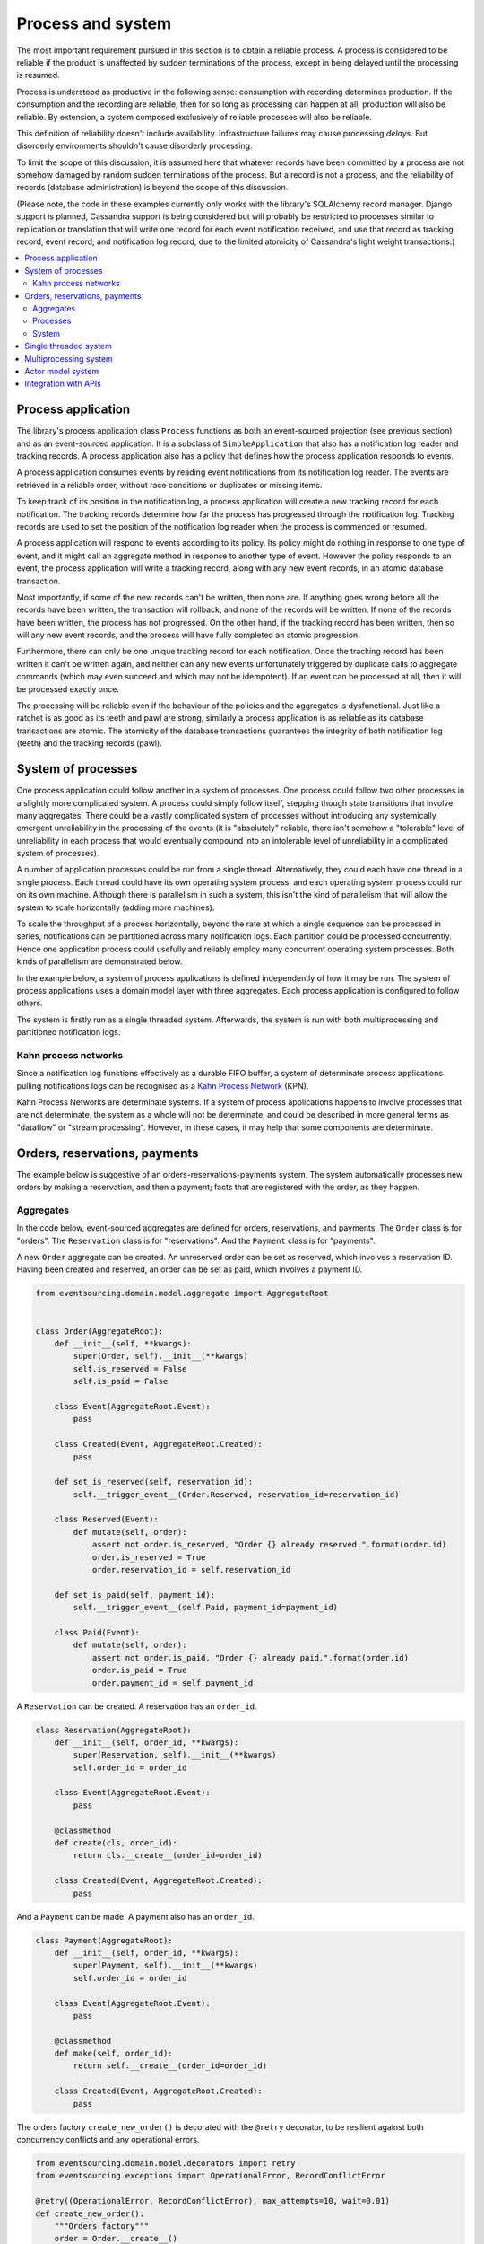 ==================
Process and system
==================

The most important requirement pursued in this section is to obtain a reliable
process. A process is considered to be reliable if the product is unaffected
by sudden terminations of the process, except in being delayed until the
processing is resumed.

Process is understood as productive in the following sense: consumption with recording
determines production. If the consumption and the recording are reliable, then for so
long as processing can happen at all, production will also be reliable. By extension,
a system composed exclusively of reliable processes will also be reliable.

This definition of reliability doesn't include availability. Infrastructure failures
may cause processing *delays*. But disorderly environments shouldn't cause disorderly
processing.

To limit the scope of this discussion, it is assumed here that whatever records
have been committed by a process are not somehow damaged by random sudden
terminations of the process. But a record is not a process, and the reliability
of records (database administration) is beyond the scope of this discussion.

(Please note, the code in these examples currently only works with the library's
SQLAlchemy record manager. Django support is planned, Cassandra support is being
considered but will probably be restricted to processes similar to replication or
translation that will write one record for each event notification received, and
use that record as tracking record, event record, and notification log record,
due to the limited atomicity of Cassandra's light weight transactions.)

.. contents:: :local:


Process application
-------------------

The library's process application class ``Process`` functions as both an event-sourced projection
(see previous section) and as an event-sourced application. It is a subclass of
``SimpleApplication`` that also has a notification log reader and tracking records. A process
application also has a policy that defines how the process application responds to events.

A process application consumes events by reading event notifications from its notification
log reader. The events are retrieved in a reliable order, without race conditions or
duplicates or missing items.

To keep track of its position in the notification log, a process application will create
a new tracking record for each notification. The tracking records determine how far the
process has progressed through the notification log. Tracking records are used to set the
position of the notification log reader when the process is commenced or resumed.

A process application will respond to events according to its policy. Its policy might
do nothing in response to one type of event, and it might call an aggregate method in
response to another type of event. However the policy responds to an event, the process
application will write a tracking record, along with any new event records, in an atomic
database transaction.

Most importantly, if some of the new records can't be written, then none are. If anything
goes wrong before all the records have been written, the transaction will rollback, and none
of the records will be written. If none of the records have been written, the process has
not progressed. On the other hand, if the tracking record has been written, then so will
any new event records, and the process will have fully completed an atomic progression.

Furthermore, there can only be one unique tracking record for each notification.
Once the tracking record has been written it can't be written again, and neither can
any new events unfortunately triggered by duplicate calls to aggregate commands (which
may even succeed and which may not be idempotent). If an event can be processed at all,
then it will be processed exactly once.

The processing will be reliable even if the behaviour of the policies and the aggregates
is dysfunctional. Just like a ratchet is as good as its teeth and pawl are strong,
similarly a process application is as reliable as its database transactions are atomic.
The atomicity of the database transactions guarantees the integrity of both notification
log (teeth) and the tracking records (pawl).


System of processes
-------------------

One process application could follow another in a system of processes. One process could
follow two other processes in a slightly more complicated system. A process could simply
follow itself, stepping though state transitions that involve many aggregates. There could
be a vastly complicated system of processes without introducing any systemically emergent
unreliability in the processing of the events (it is "absolutely" reliable, there isn't
somehow a "tolerable" level of unreliability in each process that would eventually
compound into an intolerable level of unreliability in a complicated system of processes).

A number of application processes could be run from a single thread. Alternatively, they
could each have one thread in a single process. Each thread could have its own operating
system process, and each operating system process could run on its own machine. Although
there is parallelism in such a system, this isn't the kind of parallelism that will
allow the system to scale horizontally (adding more machines).

To scale the throughput of a process horizontally, beyond the rate at which
a single sequence can be processed in series, notifications can be partitioned
across many notification logs. Each partition could be processed concurrently.
Hence one application process could usefully and reliably employ many concurrent
operating system processes. Both kinds of parallelism are demonstrated below.

In the example below, a system of process applications is defined independently of
how it may be run. The system of process applications uses a domain model layer with three
aggregates. Each process application is configured to follow others.

The system is firstly run as a single threaded system. Afterwards, the system is run with
both multiprocessing and partitioned notification logs.


Kahn process networks
~~~~~~~~~~~~~~~~~~~~~

Since a notification log functions effectively as a durable FIFO buffer, a system of
determinate process applications pulling notifications logs can be recognised as a
`Kahn Process Network <https://en.wikipedia.org/wiki/Kahn_process_networks>`__ (KPN).

Kahn Process Networks are determinate systems. If a system of process applications
happens to involve processes that are not determinate, the system as a whole will
not be determinate, and could be described in more general terms as "dataflow" or
"stream processing". However, in these cases, it may help that some components
are determinate.


Orders, reservations, payments
------------------------------

The example below is suggestive of an orders-reservations-payments system.
The system automatically processes new orders by making a reservation, and
then a payment; facts that are registered with the order, as they happen.

Aggregates
~~~~~~~~~~

In the code below, event-sourced aggregates are defined for orders, reservations,
and payments. The ``Order`` class is for "orders". The ``Reservation`` class is
for "reservations". And the ``Payment`` class is for "payments".

A new ``Order`` aggregate can be created. An unreserved order
can be set as reserved, which involves a reservation
ID. Having been created and reserved, an order can be
set as paid, which involves a payment ID.

.. code:: python

    from eventsourcing.domain.model.aggregate import AggregateRoot


    class Order(AggregateRoot):
        def __init__(self, **kwargs):
            super(Order, self).__init__(**kwargs)
            self.is_reserved = False
            self.is_paid = False

        class Event(AggregateRoot.Event):
            pass

        class Created(Event, AggregateRoot.Created):
            pass

        def set_is_reserved(self, reservation_id):
            self.__trigger_event__(Order.Reserved, reservation_id=reservation_id)

        class Reserved(Event):
            def mutate(self, order):
                assert not order.is_reserved, "Order {} already reserved.".format(order.id)
                order.is_reserved = True
                order.reservation_id = self.reservation_id

        def set_is_paid(self, payment_id):
            self.__trigger_event__(self.Paid, payment_id=payment_id)

        class Paid(Event):
            def mutate(self, order):
                assert not order.is_paid, "Order {} already paid.".format(order.id)
                order.is_paid = True
                order.payment_id = self.payment_id


A ``Reservation`` can be created. A reservation has an ``order_id``.

.. code:: python

    class Reservation(AggregateRoot):
        def __init__(self, order_id, **kwargs):
            super(Reservation, self).__init__(**kwargs)
            self.order_id = order_id

        class Event(AggregateRoot.Event):
            pass

        @classmethod
        def create(cls, order_id):
            return cls.__create__(order_id=order_id)

        class Created(Event, AggregateRoot.Created):
            pass


And a ``Payment`` can be made. A payment also has an ``order_id``.

.. code:: python

    class Payment(AggregateRoot):
        def __init__(self, order_id, **kwargs):
            super(Payment, self).__init__(**kwargs)
            self.order_id = order_id

        class Event(AggregateRoot.Event):
            pass

        @classmethod
        def make(self, order_id):
            return self.__create__(order_id=order_id)

        class Created(Event, AggregateRoot.Created):
            pass


The orders factory ``create_new_order()`` is decorated with the ``@retry`` decorator,
to be resilient against both concurrency conflicts and any operational errors.

.. Todo: Raise and catch ConcurrencyError instead of RecordConflictError.

.. code:: python

    from eventsourcing.domain.model.decorators import retry
    from eventsourcing.exceptions import OperationalError, RecordConflictError

    @retry((OperationalError, RecordConflictError), max_attempts=10, wait=0.01)
    def create_new_order():
        """Orders factory"""
        order = Order.__create__()
        order.__save__()
        return order.id

As shown in previous sections, the behaviours of this domain model can be fully tested
with simple test cases, without involving any other components.


Processes
~~~~~~~~~

Process applications have a policy, that responds to domain events by executing commands.

In the code below, the Reservations process responds to new orders by creating a
reservation. The Orders process responds to new reservations by setting as order
as reserved. The Payments process responds by making a payment when as orders
is reserved. The Orders process responds to new payments by setting an order as paid.

The library's ``Process`` class is a subclass of the library's ``SimpleApplication`` class.

.. code:: python

    from eventsourcing.application.process import Process


    class Orders(Process):
        persist_event_type=Order.Created

        def policy(self, repository, event):
            if isinstance(event, Reservation.Created):
                # Set the order as reserved.
                order = repository[event.order_id]
                assert not order.is_reserved
                order.set_is_reserved(event.originator_id)

            elif isinstance(event, Payment.Created):
                # Set the order as paid.
                order = repository[event.order_id]
                assert not order.is_paid
                order.set_is_paid(event.originator_id)


    class Reservations(Process):
        def policy(self, repository, event):
            if isinstance(event, Order.Created):
                # Create a reservation.
                return Reservation.create(order_id=event.originator_id)


    class Payments(Process):
        def policy(self, repository, event):
            if isinstance(event, Order.Reserved):
                # Make a payment.
                return Payment.make(order_id=event.originator_id)

Please note, nowhere in these policies is a call made to the ``__save__()``
method of aggregates, the pending events will be collected and records
committed automatically by the ``Process`` after the ``policy()`` method has
been called.

The policies are easy to test. Here's a test for the payments policy.

.. code:: python

    def test_payments_policy():

        # Prepare fake repository with a real Order aggregate.
        order = Order.__create__()
        fake_repository = {order.id: order}

        # Check policy makes payment whenever order is reserved.
        event = Order.Reserved(originator_id=order.id, originator_version=1)

        with Payments() as process:
            payment = process.policy(repository=fake_repository, event=event)
            assert isinstance(payment, Payment), payment
            assert payment.order_id == order.id

    # Run the test.
    test_payments_policy()


In this test, a new aggregate is created by the policy, and checked by the test.
The test is able to check the new aggregate because the new aggregate is returned
by the policy. Policies should normally return new aggregates to the caller.
Remember, do not call the ``__save__()`` method of aggregates in a process policy:
pending events will be collected after the ``policy()`` method has returned.

Please note, although it is necessary to return new aggregates, if a policy
retrieves and changes an already existing aggregate, the aggregate does
not need to be returned by the policy to the caller. The ``Process`` can detect
which aggregates were used from the repository, and these aggregates can be
examined for pending events. It isn't necessary to return changed aggregates
for testing purposes, since the test will already have a reference to the
aggregate, because it will have constructed the aggregate before passing it
to the policy, so the test will already be in a good position to check already
existing aggregates are changed by the policy as expected.

The policy should never call aggregate ``__save__()`` methods, because events will not
be committed atomically with the tracking record, and so the processing will not be
reliable. To be reliable, a process application needs to commit events atomically with
a tracking record, and calling ``__save__()`` will commit new events in a separate
transaction. To explain a little bit, in normal use, when new events are retrieved
from an upstream notification log, the ``policy()`` method is called by the
``call_policy()`` method of the ``Process`` class. The ``call_policy()`` method wraps
the process application's aggregate repository with a wrapper that detects which
aggregates are used by the policy, and calls the ``policy()`` method with the events
and the wrapped repository. New aggregates returned by the policy are appended
to this list. New events are collected from this list of aggregates by getting
any (and all) pending events. The records are then committed atomically with the
tracking record. Calling ``__save__()`` will avoid the new events being included
in this mechanism and will spoil the reliability of the process. As a rule, don't
ever call the ``__save__()`` method of new or changed aggregates in a process
application policy. And always use the given ``repository`` to retrieve aggregates,
rather than the original process application's repository (``self.repository``)
which doesn't detect which aggregates were used when your policy was called.

Anyway, here's a test for the orders policy, at least the half that responds to a
``Reservation.Created`` event by setting the order as "reserved". This test shows
how to test a process application policy that should change an already existing
aggregate in response to a specific type of event.

.. code:: python

    from uuid import uuid4

    def test_orders_policy():
        # Prepare fake repository with a real Order aggregate.
        order = Order.__create__()
        fake_repository = {order.id: order}

        # Check order is not reserved.
        assert not order.is_reserved

        # Check order is set as reserved when reservation is created for the order.
        with Orders() as process:

            event = Reservation.Created(originator_id=uuid4(), originator_topic='', order_id=order.id)
            process.policy(repository=fake_repository, event=event)

        # Check order is reserved.
        assert order.is_reserved

    # Run the test.
    test_orders_policy()

Causal dependencies between events could be detected and used to synchronise
the processing of different partitions downstream, so that downstream
processing of one partition can wait for an event to be processed in another.
The causal dependencies could be automatically inferred by detecting the originator
ID and version of aggregates as they are retrieved from the wrapped repository. Those
events could be examined to see if they were notified in a different partitions. If so,
the event originator ID and version of the last event in each partition could be included
in the notification. Then followers could wait for the corresponding tracking records to
appear, and then continue by processing the causally dependent notification.
(Causal dependencies not implemented, yet.)


System
~~~~~~

The system can now be defined as a network of processes that follow each other.

The library's ``System`` class can be constructed with sequences of
process classes, that show which process follows which other process
in the system. For example, sequence (A, B, C) shows that B follows A,
and C follows B. The sequence (A, A) shows that A follows A.
The sequence (A, B, A) shows that B follows A, and A follows B.
The sequences ((A, B, A), (A, C, A)) is equivalent to (A, B, A, C, A).

In this example, the orders and the reservations processes follow
each other. Also the payments and the orders processes follow each
other. There is no direct relationship between reservations and payments.

.. code:: python

    from eventsourcing.application.process import System


    system = System(
        (Orders, Reservations, Orders, Payments, Orders),
    )


In this system, the Orders process, specifically the Order aggregate
combined with the Orders process policy, is more or less equivalent to
"saga", or "process manager", or "workflow", in that it effectively
controls a sequence of steps involving other bounded contexts and
aggregates, steps that would otherwise perhaps be controlled with a
"long-lived transaction". The convoluted design, of running everything
through orders aggregate, is supposed to demonstrate how an aggregate
can control a sequence of transactions. A simpler design, the payments
process would respond directly to the reservation events.

In this design, except for the definition and implementation of process,
there are no special concepts or components. There are only policies and
aggregates and events, and the way they are processed in a process application.
There isn't a special mechanism that provides reliability despite the rest
of the system, each aggregate is equally capable of functioning as a saga object,
every policy is capable of functioning as a process manager or workflow.
There doesn't need to be a special mechanism for coding compensating
transactions. If required, a failure (e.g. to make a payment) can be
coded as an event that can processed to reverse previous steps (e.g.
to cancel a reservation).


Single threaded system
----------------------

If the ``system`` object is used as a context manager, the process
applications will be setup to work in the current process. Events
will be processed with a single thread of execution, with synchronous
handling of prompts, so that policies effectively call each other
recursively. This avoids concurrency and is useful when developing
and testing a system of process applications.

In the code below, the ``system`` object is used as a context manager.
In that context, a new order is created. The system responds
by making a reservation and a payment, facts that are registered
with the order. Everything happens synchronously, in a single
thread, so by the time the ``create_new_order()`` factory
has returned, the system has already processed the order,
which can be retrieved from the "orders" repository.

.. code:: python

    with system:
        # Create new Order aggregate.
        order_id = create_new_order()

        # Check the order is reserved and paid.
        repository = system.orders.repository
        assert repository[order_id].is_reserved
        assert repository[order_id].is_paid


The process applications above could be run in different threads (not
yet implemented).

Multiprocessing system
----------------------

The example below shows the system of process applications running in
different processes on the same node, using the library's ``Multiprocess``
class, which uses Python's ``multiprocessing`` library.

With multiple threads or operating system processes, each process can run
a loop that begins by making a call to messaging infrastructure for prompts
pushed from upstream via messaging infrastructure. Prompts can be responded
to immediately by pulling new notifications. If the call to get new prompts
times out, any new notifications from upstream notification logs can be pulled
anyway, so that the notification log is effectively polled at a regular
interval. The ``Multiprocess`` class happens to use Redis publish-subscribe
to push prompts.

The process applications could all use the same single database, or they
could each use their own database.
If the process applications use different databases, upstream notification
logs could to be presented in an API, and downstream could pull notifications
from an upstream API using a remote notification log object (as discussed in
a previous section).

In this example, the process applications use the same MySQL database. However,
even though all the process applications use the same database, the aggregates
are segregated in their process application, so each application can only access
its own aggregates from its repository. The state of a process application is
only available to others applications by propagating events in notification
logs. The example works just as well with PostgreSQL.

.. code:: python

    import os

    os.environ['DB_URI'] = 'mysql+mysqlconnector://root:@127.0.0.1/eventsourcing'
    #os.environ['DB_URI'] = 'postgresql://username:password@localhost:5432/eventsourcing'


The multiprocessing system notification logs will be partitioned. Partitioning
will cause three separate instances of the system running concurrently, sharing
the same database. Aggregates of an application are available to all partitions
of that application. Partitioning can be configured statically. (Dynamic
configuration is not yet implemented, Auto-scaling is being considered).

This example uses three partitions, each identified in the records with a UUID.

.. code:: python

    from uuid import uuid4

    # These should be static configuration values.
    partition_ids = [uuid4(), uuid4(), uuid4()]


Before starting the system's operating system processes, let's create a new order aggregate.
The Orders process is constructed so that any ``Order.Created`` events published by the
``create_new_order()`` factory will be persisted. The process application needs to be
told which partition to use for the event notification.

.. code:: python

    from eventsourcing.application.simple import SimpleApplication

    with Orders(setup_tables=True, partition_id=partition_ids[0]) as app:

        # Create a new order.
        order_id = create_new_order()

        # Check new order exists in the repository.
        assert order_id in app.repository


The MySQL database tables were created by the code above, because the ``Orders`` process
was constructed with ``setup_tables=True``, which is by default ``False`` in the ``Process``
class.

The library's ``Multiprocess`` class can be used to run the ``system``. The system
is run with three partitions. There is one operating system process for each partition
for each application process, which makes nine operating system processes.
This system example can work with partitions because there are no causal dependencies
between events in different partitions. (Causal dependencies not yet implemented.)

The ``multiprocess`` object is constructed with the list of ``partition_ids``.

.. code:: python

    from eventsourcing.application.multiprocess import Multiprocess

    multiprocess = Multiprocess(system, partition_ids=partition_ids)


The operating system processes can be started by using ``multiprocess`` as a
context manager (calls ``start()`` on entry and ``close()`` on exit). Wait
for the results, by polling the aggregate state.

.. code:: python

    import time

    if __name__ == '__main__':

        # Start multiprocessing system.
        with Orders() as app, multiprocess:

            retries = 50
            while not app.repository[order_id].is_reserved:
                time.sleep(0.1)
                retries -= 1
                assert retries, "Failed set order.is_reserved"

            while retries and not app.repository[order_id].is_paid:
                time.sleep(0.1)
                retries -= 1
                assert retries, "Failed set order.is_paid"


Let's do that again, but with a batch of orders that is created after the system
operating system processes have been started. Below, ``app`` will be working
concurrently with the ``multiprocess`` system, which causes contention.
Twenty-five orders are created in each partition, making seventy-five
event-sourced orders in total, processed reliably, with two different kinds
of parallelism, and contention.

.. code:: python

    import datetime

    if __name__ == '__main__':

        # Start multiprocessing system.
        with multiprocess:

            # Create some new orders.
            #num = 250
            num = 25
            order_ids = []

            for _ in range(num):

                for partition_id in partition_ids:

                    with Orders(partition_id=partition_id) as app:

                        order_id = create_new_order()
                        order_ids.append(order_id)

                        multiprocess.prompt_about('orders', partition_id)


            # Wait for orders to be reserved and paid.
            with Orders() as app:
                retries = 10 * num * len(partition_ids)
                for i, order_id in enumerate(order_ids):

                    while not app.repository[order_id].is_reserved:
                        time.sleep(0.1)
                        retries -= 1
                        assert retries, "Failed set order.is_reserved {} ({})".format(order_id, i)

                    while retries and not app.repository[order_id].is_paid:
                        time.sleep(0.1)
                        retries -= 1
                        assert retries, "Failed set order.is_paid ({})".format(i)

                # Print timings.
                orders = [app.repository[oid] for oid in order_ids]
                first_timestamp = min([o.__created_on__ for o in orders])
                last_timestamp = max([o.__last_modified__ for o in orders])
                duration = last_timestamp - first_timestamp
                rate = len(order_ids) / float(duration)
                period = 1 / rate
                print("Orders system processed {} orders in {:.3f}s at rate of {:.1f} "
                      "orders/s, {:.3f}s each".format(len(order_ids), duration, rate, period))

                # Print min, average, max duration.
                durations = [o.__last_modified__ - o.__created_on__ for o in orders]
                print("Min order processing time: {:.3f}s".format(min(durations)))
                print("Mean order processing time: {:.3f}s".format(sum(durations) / len(durations)))
                print("Max order processing time: {:.3f}s".format(max(durations)))


Running the system with multiple operating system processes means the different steps
for processing an order happen concurrently, so that as a payment is being made for one
order, the next order might concurrently be being reserved, whilst a third order is at
the same time being created. Because of the partitioning, a fourth, fifth and sixth
order may be being processed in the next partition. And so on for all the partitions.

Because the orders are created with a second instance of the ``Orders`` process
application, rather than e.g. a command process application that is followed
by the orders process, there will be contention and conflicts writing to the
orders process notification log. The example was designed to cause this contention,
and the ``@retry`` decorator was applied to the ``create_new_order()`` factory, so
when conflicts are encountered, the operation will be retried and will most probably
eventually succeed. For the same reason, the same ``@retry``  decorator is applied
the ``run()`` method of the library class ``Process``.

In case retries are exhausted,
the original exception will be reraised by the decorator. But when the process
application is run with ``Multiprocess``, it runs a loop which will catch exceptions,
and the process will be reset from committed records, and processing will start
again, looping indefinitely until the process is closed (or terminated).


Actor model system
------------------

An Actor model library, such as `Thespian Actor Library
<https://github.com/kquick/Thespian>`__, could be used to run
a system of process applications as actors.

Actors could be run on different nodes in a cluster. Actors could
be supervised, so that failures could be reported, and actors restarted.

Prompts could be sent as actor messages, rather than with a publish-subscribe service.

To aid development and testing, actors could run without any
parallelism, for example with the "simpleSystemBase" actor
system in Thespian.

However, it seems that actors aren't a very reliable way of propagating application
state. The reason is that actor frameworks will not, in a single atomic transaction,
remove an event from its inbox, and also store new domain events, and also write
to another actor's inbox. Hence, for any given message that has been received, one
or two of those things could happen whilst the other or others do not.

For example what happens when the actor suddenly terminates after a new domain event
has been stored but before the event can be sent as a message? Will the message never be sent?
If the actor records which messages have been sent, what if the actor suddenly terminates after
the message is sent but before the sending could be recorded? Will there be a duplicate?

Similarly, if normally a message is removed from an actor's inbox and then new domain
event records are made, what happens if the actor suddenly terminates before the new
domain event records can be committed?

If something goes wrong after one thing has happened but before another thing
has happened, resuming after a breakdown will cause duplicates or missing items
or a jumbled sequence. It is hard to understand how this situation can be made reliable.

And if a new actor is introduced after the application has been generating events
for a while, how does it catch up? If there is a separate way for it to catch up,
switching over to receive new events without receiving duplicates or missing events
or stopping the system seems like a hard problem.

In some applications, reliability may not be required, for example with some
analytics applications. But if reliability does matter, if accuracy if required,
remedies such as resending and deduplication, and waiting and reordering, seem
expensive and complicated and slow. Idempotent operations are possible but it
is a restrictive approach. Even with no infrastructure breakdowns, sending messages
can overrun unbounded buffers, and if the buffers are bounded, then write will block.
The overloading can be remedied by implementing back-pressure, for which a standard
has been written.

Even if durable FIFO channels were used to send messages between actors, which would
be quite slow relative to normal actor message sending, unless the FIFO channels were
written in the same atomic transaction as the stored event records, and removing the
received event from the in-box, in other words, the actor framework and the event
sourcing framework were intimately related, the process wouldn't be reliable.

Altogether, this collection of issues and remedies seems exciting at first but mostly
inhibits confidence that the actor model offers a simple, reliable, and maintainable
approach to propagating the state of an application. It seems like a unreliable
approach for projecting the state of an event sourced application, and therefore cannot
be the basis of a reliable system that processes domain events by generating other
domain events. Most of the remedies each seem much more complicated than the notification
log approach implemented in this library.

It may speed a system to send events as messages, and if events are sent as messages
and they happen to be received in the correct order, they can be consumed in that way,
which should save reading new events from the database, and will therefore help to
avoid the database bottlenecking event propagation, and also races if the downstream
process is reading notifications from a lagging database replica. But if new events are generated
and stored because older events are being processed, then to be reliable, to underwrite the
unreliability of sending messages, the process must firstly produce reliable
records, before optionally sending the events as prompts. It is worth noting that sending
events as prompts loads the messaging system more heavily that just sending empty prompts,
so unless the database is a bottleneck for reading events, then sending events as
messages might slow down the system (sending events is slower than sending empty prompts
when using multiprocessing and Redis on a laptop).

The low-latency of sending messages can be obtained by pushing empty prompts. Prompts could
be rate limited, to avoid overloading downstream processes, which wouldn't involve any loss
in the delivery of events to downstream processes. The high-throughput of sending events as
messages directly between actors could help avoid database bandwidth problems. But in case
of any disruption to the sequence, high-accuracy in propagating a sequence of events can be
obtained, in the final resort if not the first, by pulling events from a notification log.

Although sending events as messages with actors doesn't seem to offer a very reliable
way of processing domain events for applications with event-sourced aggregates, actors
do seem like a great way of orchestrating event-sourced process applications. The "based
on physics" thing seems to fit well with infrastructure, which is inherently imperfect.
If an actor fails then it can be resumed. We just need to make sure that the recorded
state of our application determines the subsequent processing, and the recorded state
is changed atomically from one coherent state to another, so that processing can resume
in a coherent state as if there was no failure, and so that infrastructure failures only
cause processing delays.

(Running a system of process applications with actors is not yet implemented in the library.)


Todo: Actor model deployment of system.


Integration with APIs
---------------------

Integration with systems that present a server API or otherwise need to
be sent messages (rather than using notification logs), can be integrated by
responding to events with a policy that uses a client to call the API or
send a message. However, if there is a breakdown during the API call, or
before the tracking record is written, then to avoid failing to make the call,
it may happen that the call is made twice. If the call is not idempotent,
and is not otherwise guarded against duplicate calls, there may be consequences
to making the call twice, and so the situation cannot really be described as reliable.

If the server response is asynchronous, any callbacks that the server will make
could be handled by calling commands on aggregates. However, if callbacks might
be retried, perhaps because the handler crashes after successfully calling a
command, unless the callbacks are also tracked (with exclusive tracking records
written atomically with new event and notification records) the aggregate commands
will need to be idempotent, or otherwise guarded against duplicate callbacks. Such
an integration could be implemented as a separate "push-API adapter" process, and
it might be useful to have a generic implementation that can be reused, with
documentation describing how to make such an integration reliable, however the
library doesn't currently have any such adapter process classes or documentation.



.. Todo: Have a simpler example that just uses one process,
.. instantiated without subclasses. Then defined these processes
.. as subclasses, so they can be used in this example, and then
.. reused in the operating system processes.

.. Todo: "Instrument" the tracking records (with a notification log?) so we can
.. measure how far behind downstream is processing events from upstream.

.. Todo: Maybe a "splitting" process that has two applications, two
.. different notification logs that can be consumed separately.

.. Todo: It would be possible for the tracking records of one process to
.. be presented as notification logs, so an upstream process
.. pull information from a downstream process about its progress.
.. This would allow upstream to delete notifications that have
.. been processed downstream, and also perhaps the event records.
.. All tracking records except the last one can be removed. If
.. processing with multiple threads, a slightly longer history of
.. tracking records may help to block slow and stale threads from
.. committing successfully. This hasn't been implemented in the library.
